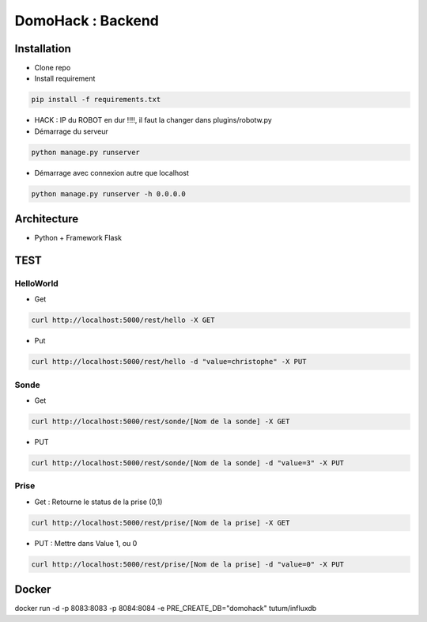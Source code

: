 DomoHack : Backend
==================

Installation
------------

* Clone repo
* Install requirement

.. code-block:: bash

    pip install -f requirements.txt

* HACK : IP du ROBOT en dur !!!!, il faut la changer dans plugins/robotw.py

* Démarrage du serveur

.. code-block:: bash

    python manage.py runserver

* Démarrage avec connexion autre que localhost

.. code-block:: bash

    python manage.py runserver -h 0.0.0.0


Architecture
------------

* Python + Framework Flask


TEST
----

HelloWorld 
~~~~~~~~~~~

* Get

.. code-block:: bash

    curl http://localhost:5000/rest/hello -X GET

* Put

.. code-block::

     curl http://localhost:5000/rest/hello -d "value=christophe" -X PUT


Sonde
~~~~~

* Get 

.. code-block::

    curl http://localhost:5000/rest/sonde/[Nom de la sonde] -X GET

* PUT

.. code-block::

     curl http://localhost:5000/rest/sonde/[Nom de la sonde] -d "value=3" -X PUT

Prise
~~~~~

* Get : Retourne le status de la prise (0,1)

.. code-block::

    curl http://localhost:5000/rest/prise/[Nom de la prise] -X GET

* PUT : Mettre dans Value 1, ou 0

.. code-block::

     curl http://localhost:5000/rest/prise/[Nom de la prise] -d "value=0" -X PUT


Docker
------

docker run -d -p 8083:8083 -p 8084:8084 -e PRE_CREATE_DB="domohack" tutum/influxdb

